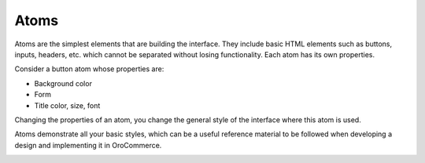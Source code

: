 .. _principles-atoms:

Atoms
^^^^^

Atoms are the simplest elements that are building the interface. They include basic HTML elements such as buttons, inputs, headers, etc. which cannot be separated without losing functionality. Each atom has its own properties.

Consider a button atom whose properties are:

* Background color
* Form
* Title color, size, font

Changing the properties of an atom, you change the general style of the interface where this atom is used.

Atoms demonstrate all your basic styles, which can be a useful reference material to be followed when developing a design and implementing it in OroCommerce.

.. image:: /img/frontend/storefront-design/Atoms.jpg
   :alt: Illustration of the atom properties
